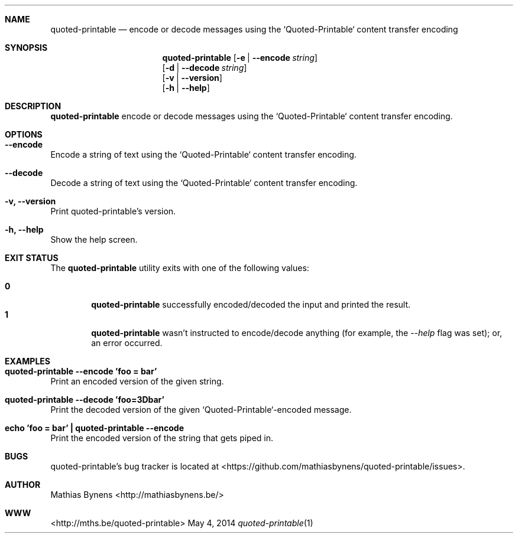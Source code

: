 .Dd May 4, 2014
.Dt quoted-printable 1
.Sh NAME
.Nm quoted-printable
.Nd encode or decode messages using the `Quoted-Printable` content transfer encoding
.Sh SYNOPSIS
.Nm
.Op Fl e | -encode Ar string
.br
.Op Fl d | -decode Ar string
.br
.Op Fl v | -version
.br
.Op Fl h | -help
.Sh DESCRIPTION
.Nm
encode or decode messages using the `Quoted-Printable` content transfer encoding.
.Sh OPTIONS
.Bl -ohang -offset
.It Sy "--encode"
Encode a string of text using the `Quoted-Printable` content transfer encoding.
.It Sy "--decode"
Decode a string of text using the `Quoted-Printable` content transfer encoding.
.It Sy "-v, --version"
Print quoted-printable's version.
.It Sy "-h, --help"
Show the help screen.
.El
.Sh EXIT STATUS
The
.Nm quoted-printable
utility exits with one of the following values:
.Pp
.Bl -tag -width flag -compact
.It Li 0
.Nm
successfully encoded/decoded the input and printed the result.
.It Li 1
.Nm
wasn't instructed to encode/decode anything (for example, the
.Ar --help
flag was set); or, an error occurred.
.El
.Sh EXAMPLES
.Bl -ohang -offset
.It Sy "quoted-printable --encode 'foo = bar'"
Print an encoded version of the given string.
.It Sy "quoted-printable --decode 'foo=3Dbar'"
Print the decoded version of the given `Quoted-Printable`-encoded message.
.It Sy "echo\ 'foo = bar'\ |\ quoted-printable --encode"
Print the encoded version of the string that gets piped in.
.El
.Sh BUGS
quoted-printable's bug tracker is located at <https://github.com/mathiasbynens/quoted-printable/issues>.
.Sh AUTHOR
Mathias Bynens <http://mathiasbynens.be/>
.Sh WWW
<http://mths.be/quoted-printable>
